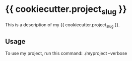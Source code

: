 * {{ cookiecutter.project_slug }}

This is a description of my {{ cookiecutter.project_slug }}.

** Usage

To use my project, run this command: ./myproject --verbose

